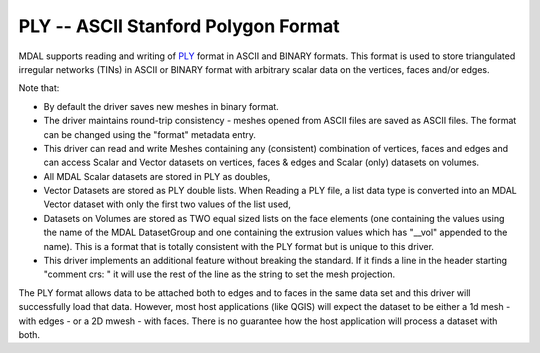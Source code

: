 .. _driver.ply:

================================================================================
PLY -- ASCII Stanford Polygon Format
================================================================================

.. shortname:: PLY

.. built_in_by_default::

MDAL supports reading and writing of `PLY`_ format in ASCII and BINARY formats. This format is used to store triangulated irregular networks (TINs) in ASCII or BINARY format with arbitrary scalar data on the vertices, faces and/or edges.

Note that:

- By default the driver saves new meshes in binary format.
- The driver maintains round-trip consistency - meshes opened from ASCII files are saved as ASCII files. The format can be changed using the "format" metadata entry.
- This driver can read and write Meshes containing any (consistent) combination of vertices, faces and edges and can access Scalar and Vector datasets on vertices, faces & edges and Scalar (only) datasets on volumes.
- All MDAL Scalar datasets are stored in PLY as doubles,
- Vector Datasets are stored as PLY double lists. When Reading a PLY file, a list data type is converted into an MDAL Vector dataset with only the first two values of the list used,
- Datasets on Volumes are stored as TWO equal sized lists on the face elements (one containing the values using the name of the MDAL DatasetGroup and one containing the extrusion values which has "__vol" appended to the name). This is a format that is totally consistent with the PLY format but is unique to this driver. 
- This driver implements an additional feature without breaking the standard. If it finds a line in the header starting "comment crs: " it will use the rest of the line as the string to set the mesh projection.

The PLY format allows data to be attached both to edges and to faces in the same data set and this driver will successfully load that data.
However, most host applications (like QGIS) will expect the dataset to be either a 1d mesh - with edges - or a 2D mwesh - with faces. There is no guarantee how the host application will process a dataset with both.

.. _PLY: https://en.wikipedia.org/wiki/PLY_(file_format)
